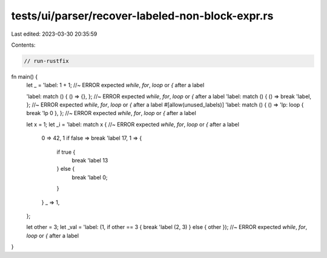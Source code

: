 tests/ui/parser/recover-labeled-non-block-expr.rs
=================================================

Last edited: 2023-03-30 20:35:59

Contents:

.. code-block:: rs

    // run-rustfix
fn main() {
    let _ = 'label: 1 + 1; //~ ERROR expected `while`, `for`, `loop` or `{` after a label

    'label: match () { () => {}, }; //~ ERROR expected `while`, `for`, `loop` or `{` after a label
    'label: match () { () => break 'label, }; //~ ERROR expected `while`, `for`, `loop` or `{` after a label
    #[allow(unused_labels)]
    'label: match () { () => 'lp: loop { break 'lp 0 }, }; //~ ERROR expected `while`, `for`, `loop` or `{` after a label

    let x = 1;
    let _i = 'label: match x { //~ ERROR expected `while`, `for`, `loop` or `{` after a label
        0 => 42,
        1 if false => break 'label 17,
        1 => {
            if true {
                break 'label 13
            } else {
                break 'label 0;
            }
        }
        _ => 1,
    };

    let other = 3;
    let _val = 'label: (1, if other == 3 { break 'label (2, 3) } else { other }); //~ ERROR expected `while`, `for`, `loop` or `{` after a label
}


